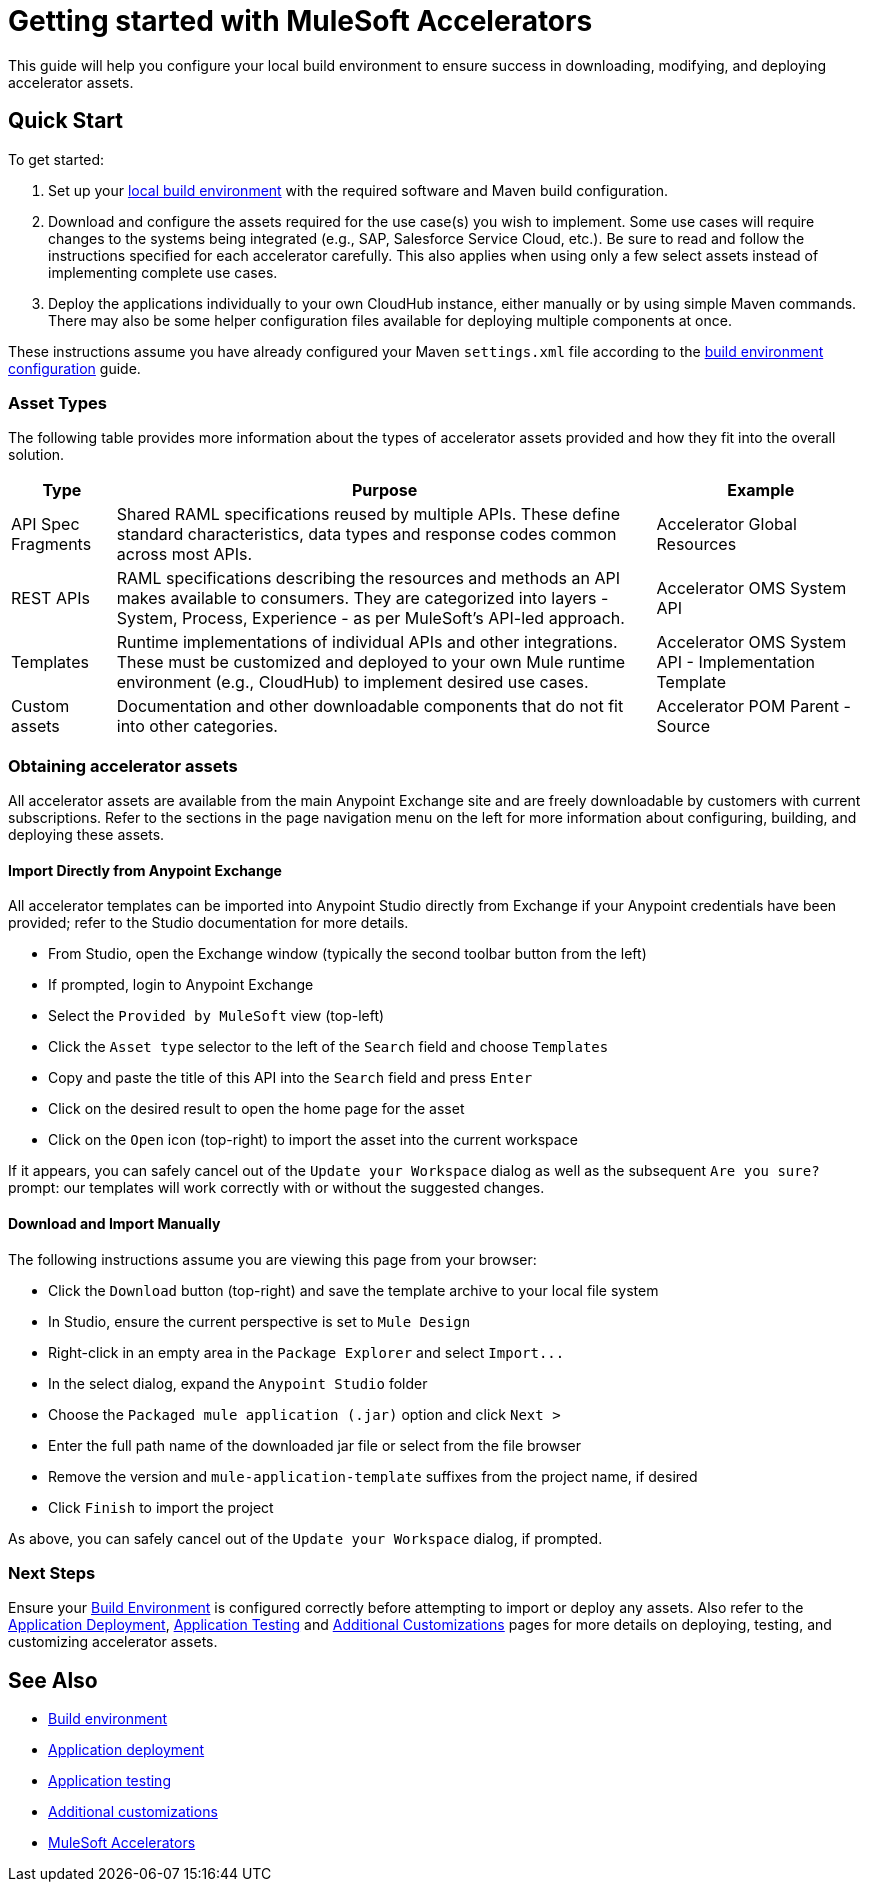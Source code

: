 = Getting started with MuleSoft Accelerators

This guide will help you configure your local build environment to ensure success in downloading, modifying, and deploying accelerator assets.

== Quick Start

To get started:

. Set up your xref:accel/accel-build-environment.adoc[local build environment] with the required software and Maven build configuration.
. Download and configure the assets required for the use case(s) you wish to implement. Some use cases will require changes to the systems being integrated (e.g., SAP, Salesforce Service Cloud, etc.). Be sure to read and follow the instructions specified for each accelerator carefully. This also applies when using only a few select assets instead of implementing complete use cases.
. Deploy the applications individually to your own CloudHub instance, either manually or by using simple Maven commands. There may also be some helper configuration files available for deploying multiple components at once.

These instructions assume you have already configured your Maven `settings.xml` file according to the xref:accel/accel-build-environment.adoc[build environment configuration] guide.

=== Asset Types

The following table provides more information about the types of accelerator assets provided and how they fit into the overall solution.

[%header%autowidth.spread]
|===
|Type	|Purpose	|Example
|API Spec Fragments	|Shared RAML specifications reused by multiple APIs. These define standard characteristics, data types and response codes common across most APIs.	|Accelerator Global Resources
|REST APIs	|RAML specifications describing the resources and methods an API makes available to consumers. They are categorized into layers - System, Process, Experience - as per MuleSoft's API-led approach.	|Accelerator OMS System API
|Templates	|Runtime implementations of individual APIs and other integrations. These must be customized and deployed to your own Mule runtime environment (e.g., CloudHub) to implement desired use cases.	|Accelerator OMS System API - Implementation Template
|Custom	assets |Documentation and other downloadable components that do not fit into other categories.	|Accelerator POM Parent - Source
|===

=== Obtaining accelerator assets

All accelerator assets are available from the main Anypoint Exchange site and are freely downloadable by customers with current subscriptions. Refer to the sections in the page navigation menu on the left for more information about configuring, building, and deploying these assets.

==== Import Directly from Anypoint Exchange

All accelerator templates can be imported into Anypoint Studio directly from Exchange if your Anypoint credentials have been provided; refer to the Studio documentation for more details.

* From Studio, open the Exchange window (typically the second toolbar button from the left)
* If prompted, login to Anypoint Exchange
* Select the `Provided by MuleSoft` view (top-left)
* Click the `Asset type` selector to the left of the `Search` field and choose `Templates`
* Copy and paste the title of this API into the `Search` field and press `Enter`
* Click on the desired result to open the home page for the asset
* Click on the `Open` icon (top-right) to import the asset into the current workspace

If it appears, you can safely cancel out of the `Update your Workspace` dialog as well as the subsequent `Are you sure?` prompt: our templates will work correctly with or without the suggested changes.

==== Download and Import Manually

The following instructions assume you are viewing this page from your browser:

* Click the `Download` button (top-right) and save the template archive to your local file system
* In Studio, ensure the current perspective is set to `Mule Design`
* Right-click in an empty area in the `Package Explorer` and select `+Import...+`
* In the select dialog, expand the `Anypoint Studio` folder
* Choose the `Packaged mule application (.jar)` option and click `Next >`
* Enter the full path name of the downloaded jar file or select from the file browser
* Remove the version and `mule-application-template` suffixes from the project name, if desired
* Click `Finish` to import the project

As above, you can safely cancel out of the `Update your Workspace` dialog, if prompted.

=== Next Steps

Ensure your xref:accel-build-environment.adoc[Build Environment] is configured correctly before attempting to import or deploy any assets. Also refer to the xref:accel-application-deployment.adoc[Application Deployment], xref:accel-application-testing.adoc[Application Testing] and xref:accel-additional-customizations.adoc[Additional Customizations] pages for more details on deploying, testing, and customizing accelerator assets.

== See Also

* xref:accel/accel-build-environment.adoc[Build environment]
* xref:accel/accel-application-deployment.adoc[Application deployment]
* xref:accel/accel-application-testing.adoc[Application testing]
* xref:accel/accel-additional-customizations.adoc[Additional customizations]
* xref:index.adoc[MuleSoft Accelerators]
